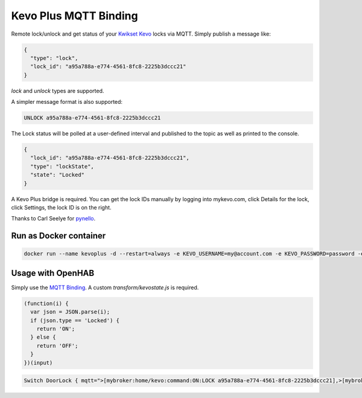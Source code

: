 Kevo Plus MQTT Binding
=======

Remote lock/unlock and get status of your `Kwikset Kevo <https://www.kwikset.com/kevo/plus>`_ locks via MQTT. Simply publish a message like:

.. code:: JSON

  {
    "type": "lock",
    "lock_id": "a95a788a-e774-4561-8fc8-2225b3dccc21"
  }

`lock` and `unlock` types are supported.

A simpler message format is also supported:

.. code:: TEXT

  UNLOCK a95a788a-e774-4561-8fc8-2225b3dccc21

The Lock status will be polled at a user-defined interval and published to the topic as well as printed to the console.

.. code:: JSON

  {
    "lock_id": "a95a788a-e774-4561-8fc8-2225b3dccc21",
    "type": "lockState",
    "state": "Locked"
  }

A Kevo Plus bridge is required. You can get the lock IDs manually by logging into mykevo.com, click Details for the lock, click Settings, the lock ID is on the right.

Thanks to Carl Seelye for `pynello <https://github.com/cseelye/pykevoplus>`_.

Run as Docker container
-----------

.. code:: bash

  docker run --name kevoplus -d --restart=always -e KEVO_USERNAME=my@account.com -e KEVO_PASSWORD=password -e KEVO_REFRESH_INTERVAL=180 -e KEVO_LOCK_ID=a95a788a-e774-4561-8fc8-2225b3dccc21 -e MQTT_TOPIC=home/kevo -e MQTT_BROKER=localhost salanki/kevo-mqtt:latest

Usage with OpenHAB
-----------

Simply use the `MQTT Binding <http://docs.openhab.org/addons/bindings/mqtt1/readme.html>`_. A custom `transform/kevostate.js` is required.

.. code:: JAVASCRIPT

  (function(i) {
    var json = JSON.parse(i);
    if (json.type == 'Locked') {
      return 'ON';
    } else {
      return 'OFF';
    }
  })(input)

.. code:: TEXT

  Switch DoorLock { mqtt=">[mybroker:home/kevo:command:ON:LOCK a95a788a-e774-4561-8fc8-2225b3dccc21],>[mybroker:home/kevo:command:OFF:UNLOCK a95a788a-e774-4561-8fc8-2225b3dccc21],<[mybroker:home/kevo:state:JS(kevostate.js):.*lockState.*" }
